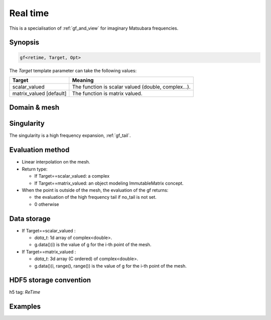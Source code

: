 .. highlight:: c

.. _gf_retime: 

Real time
===================================================

This is a specialisation of :ref:`gf_and_view` for imaginary Matsubara frequencies.
 


Synopsis
------------

.. code::

  gf<retime, Target, Opt>

The *Target* template parameter can take the following values: 
 
+-------------------------+-----------------------------------------------------+
| Target                  | Meaning                                             |
+=========================+=====================================================+
| scalar_valued           | The function is scalar valued (double, complex...). |
+-------------------------+-----------------------------------------------------+
| matrix_valued [default] | The function is matrix valued.                      |
+-------------------------+-----------------------------------------------------+

Domain & mesh
----------------


Singularity
-------------

The singularity is a high frequency expansion,  :ref:`gf_tail`.


Evaluation method
---------------------

* Linear interpolation on the mesh.

* Return type: 

  * If Target==scalar_valued: a complex 
  * If Target==matrix_valued: an object modeling ImmutableMatrix concept.

* When the point is outside of the mesh, the evaluation of the gf returns: 

  * the evaluation of the high frequency tail if no_tail is not set.
  * 0 otherwise


Data storage
---------------

* If Target==scalar_valued :
  
  * `data_t`: 1d array of complex<double>.

  * g.data()(i) is the value of g for the i-th point of the mesh.

* If Target==matrix_valued :

  * `data_t`: 3d array (C ordered) of complex<double>.

  * g.data()(i, range(), range()) is the value of g for the i-th point of the mesh.

HDF5 storage convention
---------------------------

h5 tag: `ReTime`

Examples
---------

.. triqs_example:: ./gf_retime_0.cpp
